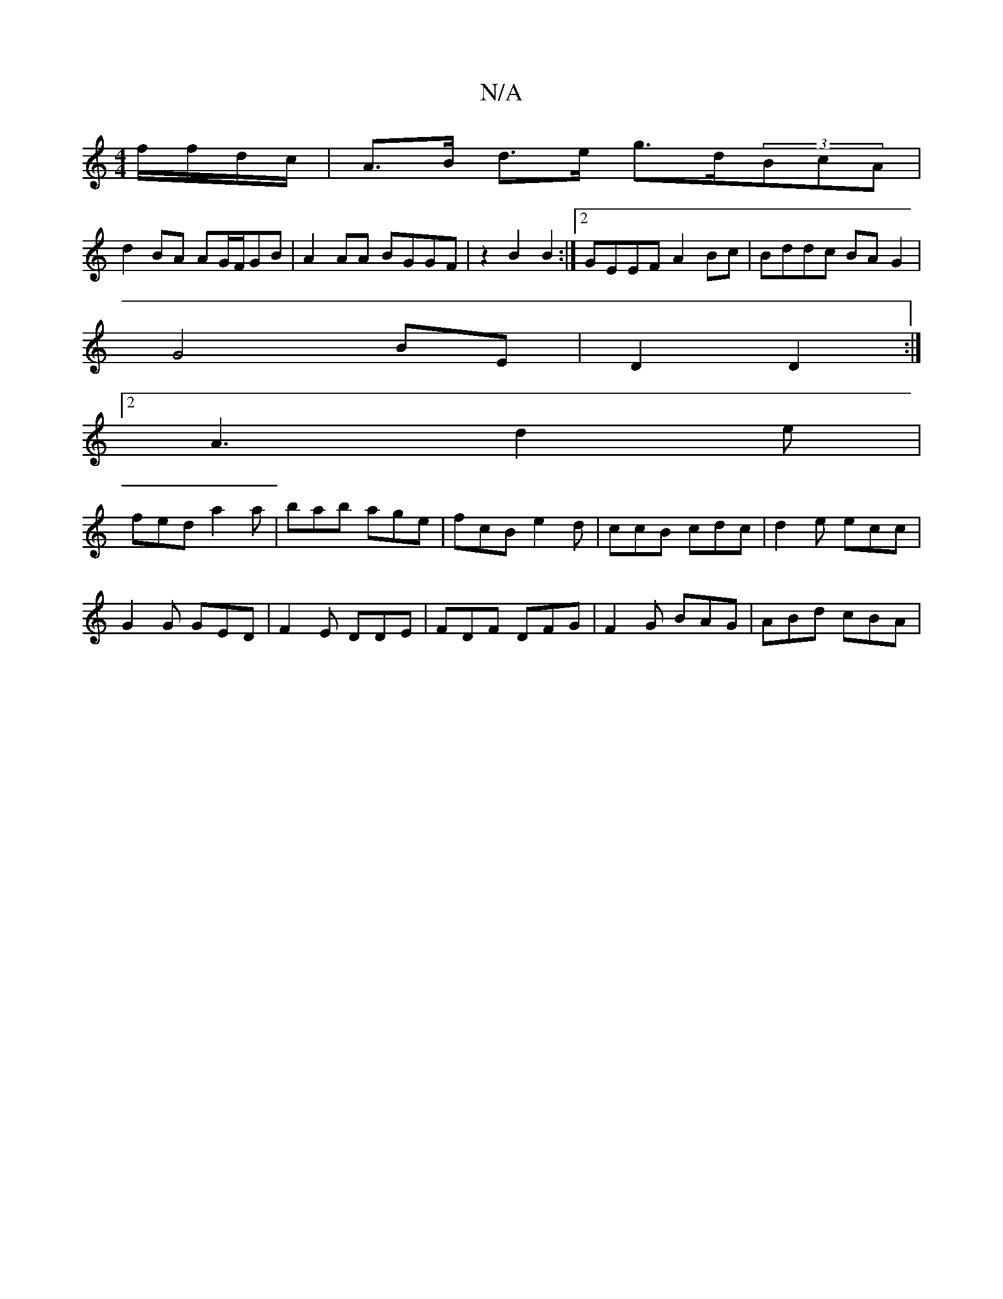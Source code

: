 X:1
T:N/A
M:4/4
R:N/A
K:Cmajor
 f/f/d/c/ | A>B d>e g>d(3BcA |
d2 BA AG/F/GB | A2 AA BGGF|z2B2B2 :|2 GEEF A2Bc|Bddc BAG2|
G4 BE|D2 D2:|
[2 A3 d2e |
fed a2a | bab age|fcB e2d|ccB cdc|d2e ecc|
G2G GED| F2E DDE|FDF DFG|F2G BAG|ABd cBA|